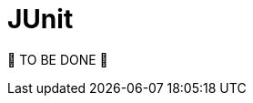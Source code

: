 = JUnit
:page-sidebar: comm_sidebar
:page-permalink: comm/testing_junit.html
:page-folder: comm/how-to-contribute
:page-toc: false
:page-description: Community - Testing - JUnit
:page-keywords: Gravitee, API Platform, documentation, manual, guide, reference, api, community, git, developers
:page-layout: comm

🚧 TO BE DONE 🚧